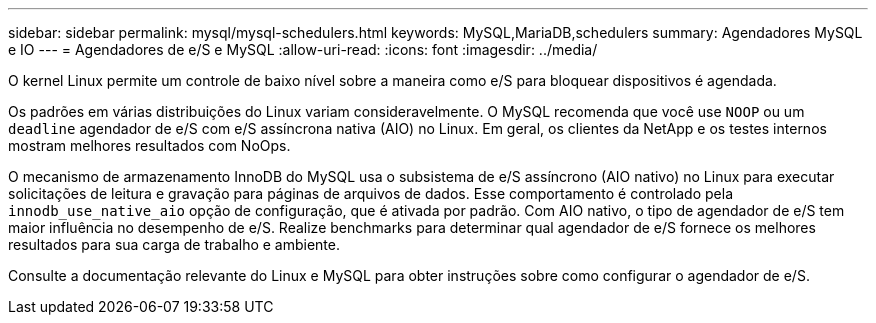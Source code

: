 ---
sidebar: sidebar 
permalink: mysql/mysql-schedulers.html 
keywords: MySQL,MariaDB,schedulers 
summary: Agendadores MySQL e IO 
---
= Agendadores de e/S e MySQL
:allow-uri-read: 
:icons: font
:imagesdir: ../media/


[role="lead"]
O kernel Linux permite um controle de baixo nível sobre a maneira como e/S para bloquear dispositivos é agendada.

Os padrões em várias distribuições do Linux variam consideravelmente. O MySQL recomenda que você use `NOOP` ou um `deadline` agendador de e/S com e/S assíncrona nativa (AIO) no Linux. Em geral, os clientes da NetApp e os testes internos mostram melhores resultados com NoOps.

O mecanismo de armazenamento InnoDB do MySQL usa o subsistema de e/S assíncrono (AIO nativo) no Linux para executar solicitações de leitura e gravação para páginas de arquivos de dados. Esse comportamento é controlado pela `innodb_use_native_aio` opção de configuração, que é ativada por padrão. Com AIO nativo, o tipo de agendador de e/S tem maior influência no desempenho de e/S. Realize benchmarks para determinar qual agendador de e/S fornece os melhores resultados para sua carga de trabalho e ambiente.

Consulte a documentação relevante do Linux e MySQL para obter instruções sobre como configurar o agendador de e/S.
